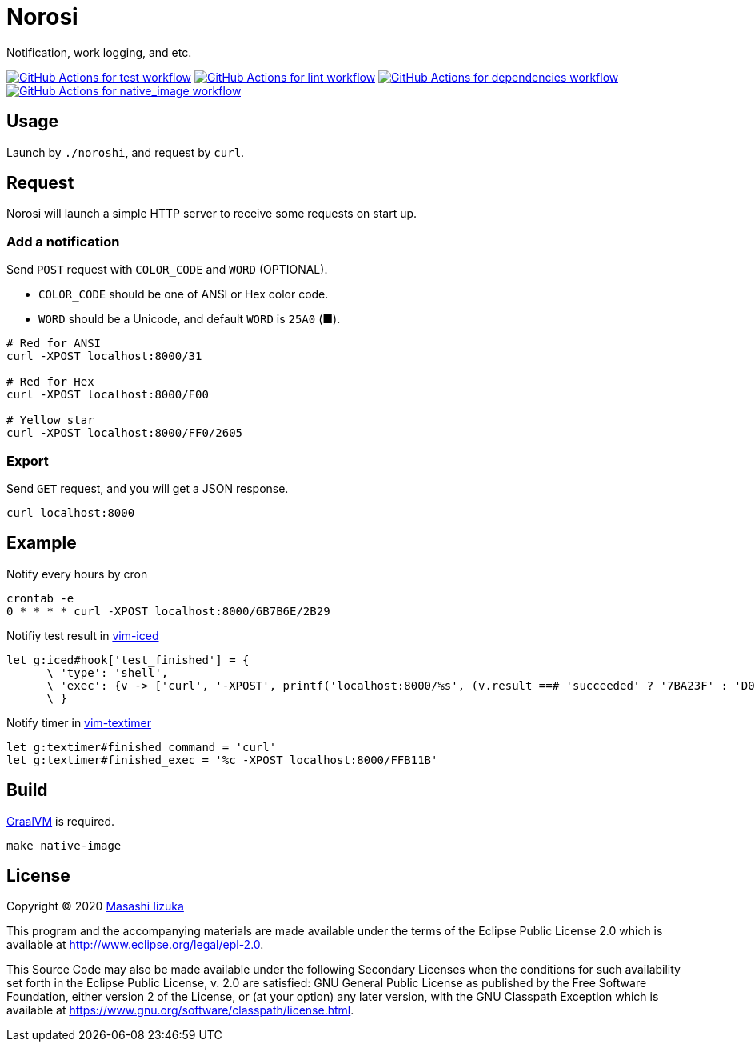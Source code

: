 = Norosi

Notification, work logging, and etc.

image:https://github.com/liquidz/norosi/workflows/test/badge.svg["GitHub Actions for test workflow", link="https://github.com/liquidz/norosi/actions?query=workflow%3Atest"]
image:https://github.com/liquidz/norosi/workflows/lint/badge.svg["GitHub Actions for lint workflow", link="https://github.com/liquidz/norosi/actions?query=workflow%3Alint"]
image:https://github.com/liquidz/norosi/workflows/dependencies/badge.svg["GitHub Actions for dependencies workflow", link="https://github.com/liquidz/norosi/actions?query=workflow%3Adependencies"]
image:https://github.com/liquidz/norosi/workflows/native_image/badge.svg["GitHub Actions for native_image workflow", link="https://github.com/liquidz/norosi/actions?query=workflow%3Anative_image"]


== Usage

Launch by `./noroshi`, and request by `curl`.


== Request

Norosi will launch a simple HTTP server to receive some requests on start up.

=== Add a notification
Send `POST` request with `COLOR_CODE` and `WORD` (OPTIONAL).

- `COLOR_CODE` should be one of ANSI or Hex color code.
- `WORD` should be a Unicode, and default `WORD` is `25A0` (■).

[source,sh]
----
# Red for ANSI
curl -XPOST localhost:8000/31

# Red for Hex
curl -XPOST localhost:8000/F00

# Yellow star
curl -XPOST localhost:8000/FF0/2605
----

=== Export

Send `GET` request, and you will get a JSON response.

[source,sh]
----
curl localhost:8000
----

== Example

.Notify every hours by cron
[source,sh]
----
crontab -e
0 * * * * curl -XPOST localhost:8000/6B7B6E/2B29
----

.Notifiy test result in https://github.com/liquidz/vim-iced[vim-iced]
[source,vim]
----
let g:iced#hook['test_finished'] = {
      \ 'type': 'shell',
      \ 'exec': {v -> ['curl', '-XPOST', printf('localhost:8000/%s', (v.result ==# 'succeeded' ? '7BA23F' : 'D0104C'))]},
      \ }
----

.Notify timer in https://github.com/liquidz/vim-textimer[vim-textimer]
[source,vim]
----
let g:textimer#finished_command = 'curl'
let g:textimer#finished_exec = '%c -XPOST localhost:8000/FFB11B'
----

== Build

https://www.graalvm.org[GraalVM] is required.

[source,sh]
----
make native-image
----

== License

Copyright © 2020 https://twitter.com/uochan[Masashi Iizuka]

This program and the accompanying materials are made available under the
terms of the Eclipse Public License 2.0 which is available at
http://www.eclipse.org/legal/epl-2.0.

This Source Code may also be made available under the following Secondary
Licenses when the conditions for such availability set forth in the Eclipse
Public License, v. 2.0 are satisfied: GNU General Public License as published by
the Free Software Foundation, either version 2 of the License, or (at your
option) any later version, with the GNU Classpath Exception which is available
at https://www.gnu.org/software/classpath/license.html.
